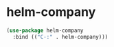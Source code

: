 * helm-company
#+begin_src emacs-lisp
  (use-package helm-company
    :bind (("C-:" . helm-company)))
#+end_src

